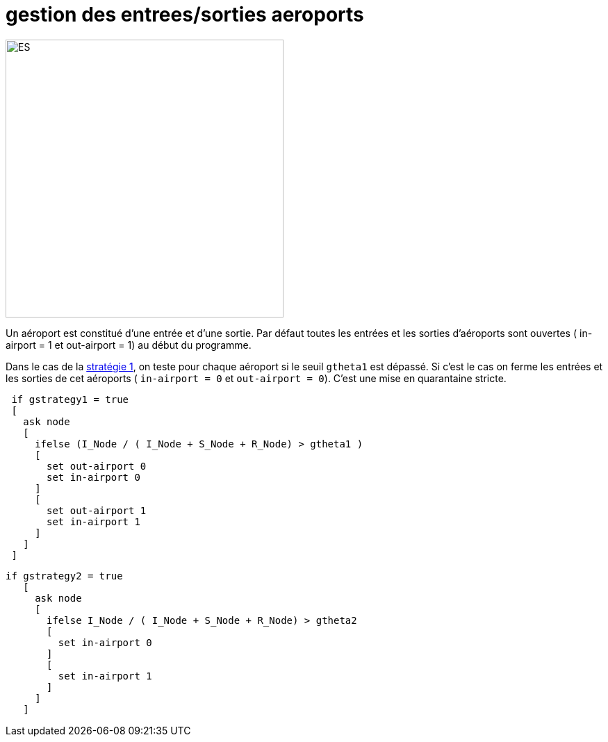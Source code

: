 = gestion des entrees/sorties aeroports

[.right.text-center]
image::images/img-reborn-complex/ES_aeroport.svg.png[ES,width=400]

Un aéroport est constitué d'une entrée et d'une sortie.
Par défaut toutes les entrées et les sorties d'aéroports sont ouvertes ( in-airport = 1 et out-airport = 1) au début du programme.

Dans le cas de la link:./strategies.adoc[stratégie 1], on teste pour chaque aéroport si le seuil `gtheta1` 
est dépassé. Si c'est le cas on ferme les entrées et les sorties de cet aéroports ( `in-airport = 0` et 
`out-airport = 0`). C'est une mise en quarantaine stricte. 

[source,bash]
----
 if gstrategy1 = true 
 [
   ask node 
   [
     ifelse (I_Node / ( I_Node + S_Node + R_Node) > gtheta1 )
     [
       set out-airport 0
       set in-airport 0
     ]
     [
       set out-airport 1
       set in-airport 1
     ]
   ]
 ]
----
 
 
[source,bash]
----
if gstrategy2 = true 
   [
     ask node 
     [
       ifelse I_Node / ( I_Node + S_Node + R_Node) > gtheta2 
       [
         set in-airport 0
       ]
       [
         set in-airport 1
       ]
     ]
   ] 
----
